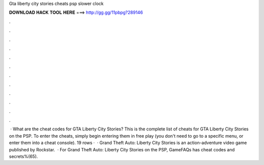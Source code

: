 Gta liberty city stories cheats psp slower clock

𝐃𝐎𝐖𝐍𝐋𝐎𝐀𝐃 𝐇𝐀𝐂𝐊 𝐓𝐎𝐎𝐋 𝐇𝐄𝐑𝐄 ===> http://gg.gg/11pbpg?289146

.

.

.

.

.

.

.

.

.

.

.

.

 · What are the cheat codes for GTA Liberty City Stories? This is the complete list of cheats for GTA Liberty City Stories on the PSP. To enter the cheats, simply begin entering them in free play (you don't need to go to a specific menu, or enter them into a cheat console). 19 rows ·  · Grand Theft Auto: Liberty City Stories is an action-adventure video game published by Rockstar.  · For Grand Theft Auto: Liberty City Stories on the PSP, GameFAQs has cheat codes and secrets%(65).